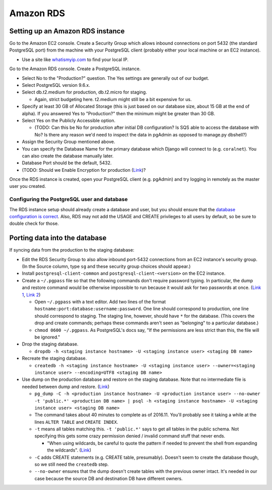 Amazon RDS
==========


Setting up an Amazon RDS instance
---------------------------------

Go to the Amazon EC2 console. Create a Security Group which allows inbound connections on port 5432 (the standard PostgreSQL port) from the machine with your PostgreSQL client (probably either your local machine or an EC2 instance).

- Use a site like `whatismyip.com <https://www.whatismyip.com/>`__ to find your local IP.

Go to the Amazon RDS console. Create a PostgreSQL instance.

- Select No to the "Production?" question. The Yes settings are generally out of our budget.
- Select PostgreSQL version 9.6.x.
- Select db.t2.medium for production, db.t2.micro for staging.

  - Again, strict budgeting here. t2.medium might still be a bit expensive for us.

- Specify at least 30 GB of Allocated Storage (this is just based on our database size, about 15 GB at the end of alpha). If you answered Yes to "Production?" then the minimum might be greater than 30 GB.
- Select Yes on the Publicly Accessible option.

  - (TODO: Can this be No for production after initial DB configuration? Is SQS able to access the database with No? Is there any reason we'd need to inspect the data in pgAdmin as opposed to manage.py dbshell?)

- Assign the Security Group mentioned above.
- You can specify the Database Name for the primary database which Django will connect to (e.g. ``coralnet``). You can also create the database manually later.
- Database Port should be the default, 5432.
- (TODO: Should we Enable Encryption for production (`Link <http://docs.aws.amazon.com/AmazonRDS/latest/UserGuide/Overview.Encryption.html>`__)?

Once the RDS instance is created, open your PostgreSQL client (e.g. pgAdmin) and try logging in remotely as the master user you created.


Configuring the PostgreSQL user and database
^^^^^^^^^^^^^^^^^^^^^^^^^^^^^^^^^^^^^^^^^^^^
The RDS instance setup should already create a database and user, but you should ensure that the `database configuration is correct <https://docs.djangoproject.com/en/dev/ref/databases/#optimizing-postgresql-s-configuration>`__. Also, RDS may not add the USAGE and CREATE privileges to all users by default, so be sure to double check for those.


Porting data into the database
------------------------------

If syncing data from the production to the staging database:

- Edit the RDS Security Group to also allow inbound port-5432 connections from an EC2 instance's security group. (In the Source column, type ``sg`` and these security group choices should appear.)

- Install ``postgresql-client-common`` and ``postgresql-client-<version>`` on the EC2 instance.

- Create a ``~/.pgpass`` file so that the following commands don't require password typing. In particular, the dump and restore command would be otherwise impossible to run because it would ask for two passwords at once. (`Link 1 <http://dba.stackexchange.com/questions/14740/>`__, `Link 2 <https://www.postgresql.org/docs/current/static/libpq-pgpass.html>`__)

  - Open ``~/.pgpass`` with a text editor. Add two lines of the format ``hostname:port:database:username:password``. One line should correspond to production, one line should correspond to staging. The staging line, however, should have ``*`` for the database. (This covers the drop and create commands; perhaps these commands aren't seen as "belonging" to a particular database.)

  - ``chmod 0600 ~/.pgpass``. As PostgreSQL's docs say, "If the permissions are less strict than this, the file will be ignored."

- Drop the staging database.

  - ``dropdb -h <staging instance hostname> -U <staging instance user> <staging DB name>``

- Recreate the staging database.

  - ``createdb -h <staging instance hostname> -U <staging instance user> --owner=<staging instance user> --encoding=UTF8 <staging DB name>``

- Use dump on the production database and restore on the staging database. Note that no intermediate file is needed between dump and restore. (`Link <http://stackoverflow.com/a/1238305/>`__)

  - ``pg_dump -C -h <production instance hostname> -U <production instance user> --no-owner -t 'public.*' <production DB name> | psql -h <staging instance hostname> -U <staging instance user> <staging DB name>``

  - The command takes about 40 minutes to complete as of 2016.11. You'll probably see it taking a while at the lines ``ALTER TABLE`` and ``CREATE INDEX``.

  - ``-t`` means all tables matching this. ``-t 'public.*'`` says to get all tables in the public schema. Not specifying this gets some crazy permission denied / invalid command stuff that never ends.

    - "When using wildcards, be careful to quote the pattern if needed to prevent the shell from expanding the wildcards". (`Link <https://www.postgresql.org/docs/9.5/static/app-pgdump.html>`__)

  - ``-C`` adds CREATE statements (e.g. CREATE table, presumably). Doesn't seem to create the database though, so we still need the ``createdb`` step.

  - ``--no-owner`` ensures that the dump doesn't create tables with the previous owner intact. It's needed in our case because the source DB and destination DB have different owners.
